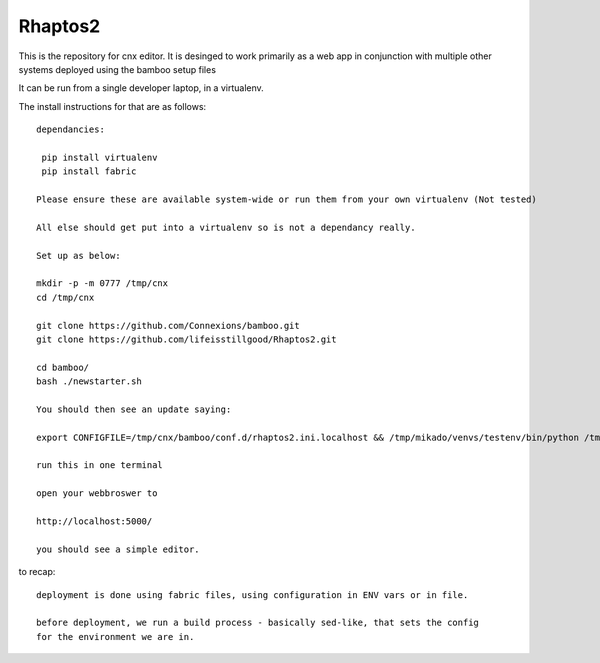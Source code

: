 ========
Rhaptos2
========

This is the repository for cnx editor.
It is desinged to work primarily as a web app in conjunction with multiple other systems deployed 
using the bamboo setup files

It can be run from a single developer laptop, in a virtualenv.  

The install instructions for that are as follows::

   dependancies:

    pip install virtualenv
    pip install fabric

   Please ensure these are available system-wide or run them from your own virtualenv (Not tested)    

   All else should get put into a virtualenv so is not a dependancy really.

   Set up as below:

   mkdir -p -m 0777 /tmp/cnx
   cd /tmp/cnx

   git clone https://github.com/Connexions/bamboo.git
   git clone https://github.com/lifeisstillgood/Rhaptos2.git
   
   cd bamboo/
   bash ./newstarter.sh

   You should then see an update saying:

   export CONFIGFILE=/tmp/cnx/bamboo/conf.d/rhaptos2.ini.localhost && /tmp/mikado/venvs/testenv/bin/python /tmp/mikado/venvs/testenv/bin/rhaptos2_runrepo.py --host='0.0.0.0' --port=5000 --debug=True

   run this in one terminal

   open your webbroswer to 

   http://localhost:5000/

   you should see a simple editor.

   


to recap::

  deployment is done using fabric files, using configuration in ENV vars or in file.

  before deployment, we run a build process - basically sed-like, that sets the config 
  for the environment we are in. 






